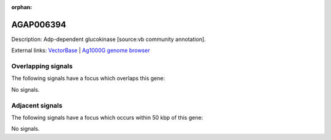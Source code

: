 :orphan:

AGAP006394
=============





Description: Adp-dependent glucokinase [source:vb community annotation].

External links:
`VectorBase <https://www.vectorbase.org/Anopheles_gambiae/Gene/Summary?g=AGAP006394>`_ |
`Ag1000G genome browser <https://www.malariagen.net/apps/ag1000g/phase1-AR3/index.html?genome_region=2L:31059858-31061615#genomebrowser>`_

Overlapping signals
-------------------

The following signals have a focus which overlaps this gene:



No signals.



Adjacent signals
----------------

The following signals have a focus which occurs within 50 kbp of this gene:



No signals.


